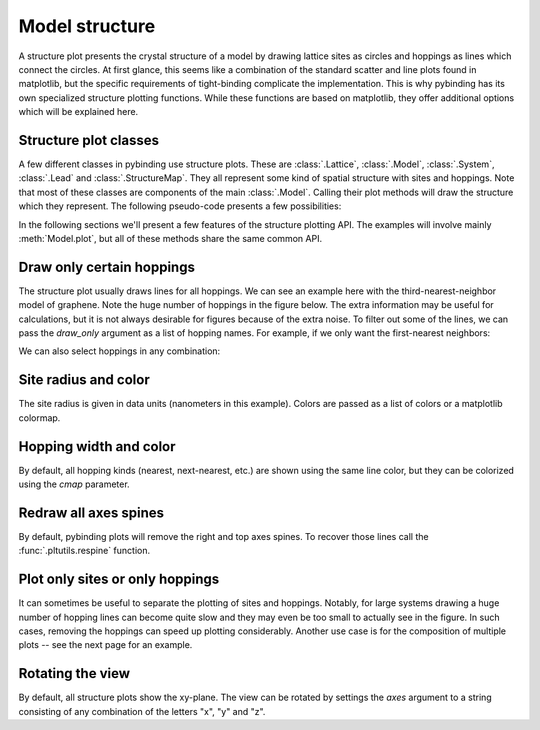 Model structure
===============

A structure plot presents the crystal structure of a model by drawing lattice sites as circles and
hoppings as lines which connect the circles. At first glance, this seems like a combination of the
standard scatter and line plots found in matplotlib, but the specific requirements of tight-binding
complicate the implementation. This is why pybinding has its own specialized structure plotting
functions. While these functions are based on matplotlib, they offer additional options which will
be explained here.

.. only:: html

    :nbexport:`Download this page as a Jupyter notebook <self>`


Structure plot classes
----------------------

A few different classes in pybinding use structure plots. These are :class:`.Lattice`,
:class:`.Model`, :class:`.System`, :class:`.Lead` and :class:`.StructureMap`. They all represent
some kind of spatial structure with sites and hoppings. Note that most of these classes are
components of the main :class:`.Model`. Calling their plot methods will draw the structure which
they represent. The following pseudo-code presents a few possibilities:

.. code-block:: python
    :emphasize-lines: 0

    model = pb.Model(...)  # specify model
    model.attach_lead(...)  # specify leads

    model.lattice.plot()  # just the unit cell
    model.plot()  # the main system and leads
    model.system.plot()  # only the main system
    model.leads[0].plot()  # only lead 0

In the following sections we'll present a few features of the structure plotting API. The examples
will involve mainly :meth:`Model.plot`, but all of these methods share the same common API.


Draw only certain hoppings
--------------------------

The structure plot usually draws lines for all hoppings. We can see an example here with the
third-nearest-neighbor model of graphene. Note the huge number of hoppings in the figure below.
The extra information may be useful for calculations, but it is not always desirable for figures
because of the extra noise. To filter out some of the lines, we can pass the `draw_only` argument
as a list of hopping names. For example, if we only want the first-nearest neighbors:

.. plot::
    :context: close-figs

    from pybinding.repository import graphene

    plt.figure(figsize=(7, 3))
    model = pb.Model(graphene.monolayer(nearest_neighbors=3), graphene.hexagon_ac(1))

    plt.subplot(121, title="Unfiltered: all 3 hoppings")
    model.plot()

    plt.subplot(122, title="Filtered: shows only nearest")
    model.plot(hopping={'draw_only': ['t']})

We can also select hoppings in any combination:

.. plot::
    :context: close-figs

    plt.figure(figsize=(7, 3))

    plt.subplot(121, title="$t$ and $t_{nn}$")
    model.plot(hopping={'draw_only': ['t', 't_nn']})

    plt.subplot(122, title="$t$ and $t_{nnn}$")
    model.plot(hopping={'draw_only': ['t', 't_nnn']})


Site radius and color
---------------------

The site radius is given in data units (nanometers in this example). Colors are passed as a list
of colors or a matplotlib colormap.

.. plot::
    :context: close-figs

    plt.figure(figsize=(7, 3))
    model = pb.Model(graphene.monolayer(), graphene.hexagon_ac(0.5))

    plt.subplot(121, title="Default")
    model.plot()

    plt.subplot(122, title="Customized")
    model.plot(site={'radius': 0.04, 'cmap': ['blue', 'red']})


Hopping width and color
-----------------------

By default, all hopping kinds (nearest, next-nearest, etc.) are shown using the same line color,
but they can be colorized using the `cmap` parameter.

.. plot::
    :context: close-figs

    plt.figure(figsize=(7, 3))
    model = pb.Model(graphene.monolayer(nearest_neighbors=3), pb.rectangle(0.6))

    plt.subplot(121, title="Default")
    model.plot()

    plt.subplot(122, title="Customized")
    model.plot(hopping={'width': 2, 'cmap': 'auto'})


Redraw all axes spines
----------------------

By default, pybinding plots will remove the right and top axes spines. To recover those lines
call the :func:`.pltutils.respine` function.

.. plot::
    :context: close-figs

    model = pb.Model(graphene.monolayer(), graphene.hexagon_ac(1))
    model.plot()
    pb.pltutils.respine()


Plot only sites or only hoppings
--------------------------------

It can sometimes be useful to separate the plotting of sites and hoppings. Notably, for large
systems drawing a huge number of hopping lines can become quite slow and they may even be too
small to actually see in the figure. In such cases, removing the hoppings can speed up plotting
considerably. Another use case is for the composition of multiple plots -- see the next page for
an example.

.. plot::
    :context: close-figs

    plt.figure(figsize=(7, 3))
    model = pb.Model(graphene.monolayer(), graphene.hexagon_ac(1))

    plt.subplot(121, title="Only sites")
    model.plot(hopping={"width": 0})

    plt.subplot(122, title="Only hoppings")
    model.plot(site={"radius": 0})


Rotating the view
-----------------

By default, all structure plots show the xy-plane. The view can be rotated by settings the `axes`
argument to a string consisting of any combination of the letters "x", "y" and "z".

.. plot::
    :context: close-figs

    model = pb.Model(graphene.monolayer().with_offset([-graphene.a / 2, 0]),
                     pb.regular_polygon(num_sides=6, radius=1.8),
                     graphene.gaussian_bump(height=0.7, sigma=0.7))

    plt.figure(figsize=(6.9, 7.5))
    plt.subplot(221, title="xy", ylim=[-1.8, 1.8])
    model.plot()
    plt.subplot(222, title="xz")
    model.plot(axes="xz")
    plt.subplot(223, title="yx", xlim=[-1.8, 1.8])
    model.plot(axes="yx")
    plt.subplot(224, title="zy")
    model.plot(axes="zy")
